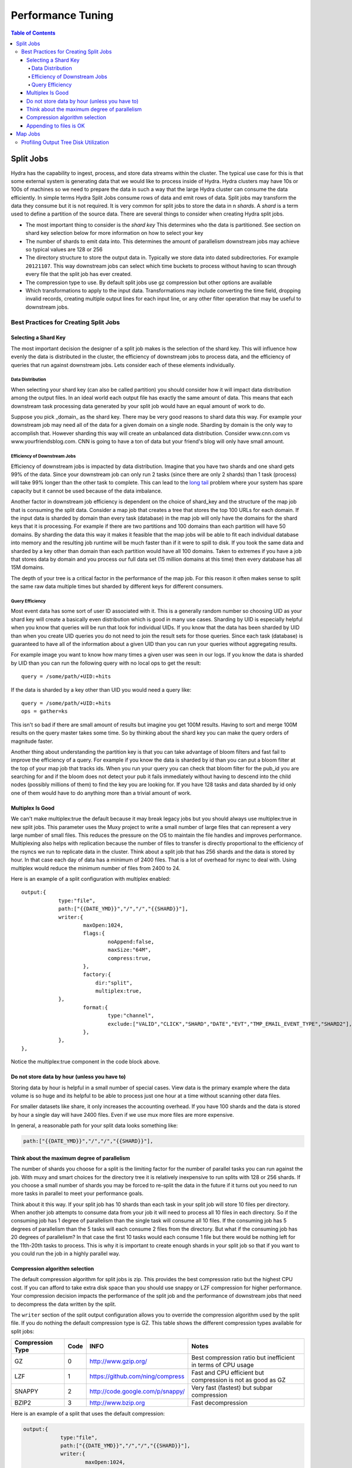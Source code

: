 .. Licensed under the Apache License, Version 2.0 (the "License");
   you may not use this file except in compliance with the License.
   You may obtain a copy of the License at

   http://www.apache.org/licenses/LICENSE-2.0

   Unless required by applicable law or agreed to in writing, software
   distributed under the License is distributed on an "AS IS" BASIS,
   WITHOUT WARRANTIES OR CONDITIONS OF ANY KIND, either express or
   implied.  See the License for the specific language governing
   permissions and limitations under the License.


.. _performance-tuning:

##################
Performance Tuning
##################

.. contents:: Table of Contents

**********
Split Jobs
**********

Hydra has the capability to ingest, process, and store data streams within the cluster.  The typical use case for this
is that some external system is generating data that we would like to process inside of Hydra.  Hydra clusters may have
10s or 100s of machines so we need to prepare the data in such a way that the large Hydra cluster can consume the data
efficiently.  In simple terms Hydra Split Jobs consume rows of data and emit rows of data.  Split jobs may transform
the data they consume but it is not required.  It is very common for split jobs to store the data in n *shards*.
A *shard* is a term used to define a partition of the source data.  There are several things to consider when
creating Hydra split jobs.

* The most important thing to consider is the *shard key* This determines who the data is partitioned. See section on shard key selection below for more information on how to select your key
* The number of shards to emit data into.  This determines the amount of parallelism downstream jobs may achieve so typical values are 128 or 256
* The directory structure to store the output data in.  Typically we store data into dated subdirectories. For example ``20121107``.  This way downstream jobs can select which time buckets to process without having to scan through every file that the split job has ever created.
* The compression type to use.  By default split jobs use gz compression but other options are available
* Which transformations to apply to the input data.  Transformations may include converting the time field, dropping invalid records, creating multiple output lines for each input line, or any other filter operation that may be useful to downstream jobs.

======================================
Best Practices for Creating Split Jobs
======================================

---------------------
Selecting a Shard Key
---------------------

The most important decision the designer of a split job makes is the selection of the shard key. This will influence
how evenly the data is distributed in the cluster, the efficiency of downstream jobs to process data, and the
efficiency of queries that run against downstream jobs.  Lets consider each of these elements individually.

^^^^^^^^^^^^^^^^^
Data Distribution
^^^^^^^^^^^^^^^^^

When selecting your shard key (can also be called partition) you should consider how it will impact data
distribution among the output files. In an ideal world each output file has exactly the same amount of data.
This means that each downstream task processing data generated by your split job would have an equal amount of work to do.

Suppose you pick _domain_ as the shard key.  There may be very good reasons to shard data this way. For example your
downstream job may need all of the data for a given domain on a single node.  Sharding by domain is the only
way to accomplish that.  However sharding this way will create an unbalanced data distribution.
Consider www.cnn.com vs www.yourfriendsblog.com.  CNN is going to have a ton of data but your friend's blog will only
have small amount.

^^^^^^^^^^^^^^^^^^^^^^^^^^^^^
Efficiency of Downstream Jobs
^^^^^^^^^^^^^^^^^^^^^^^^^^^^^

Efficiency of downstream jobs is impacted by data distribution.  Imagine that you have two shards and one shard gets
99% of the data.  Since your downstream job can only run 2 tasks (since there are only 2 shards) than 1 task (process)
will take 99% longer than the other task to complete.  This can lead to the `long tail`_
problem where your system has spare capacity but it cannot be used because of the data imbalance.

.. _long tail: http://en.wikipedia.org/wiki/Long_tail

Another factor in downstream job efficiency is dependent on the choice of shard_key and the structure of the map job
that is consuming the split data.  Consider a map job that creates a tree that stores the top 100 URLs for each domain.
If the input data is sharded by domain than every task (database) in the map job will only have the domains for the
shard keys that it is processing.  For example if there are two partitions and 100 domains than each partition will
have 50 domains.  By sharding the data this way it makes it feasible that the map jobs will be able to fit each
individual database into memory and the resulting job runtime will be much faster than if it were to spill to disk.
If you took the same data and sharded by a key other than domain than each partition would have all 100 domains.
Taken to extremes if you have a job that stores data by domain and you process our full data set (15 million domains
at this time) then every database has all 15M domains.

The depth of your tree is a critical factor in the performance of the map job.  For this reason it often makes sense
to split the same raw data multiple times but sharded by different keys for different consumers.

^^^^^^^^^^^^^^^^
Query Efficiency
^^^^^^^^^^^^^^^^

Most event data has some sort of user ID associated with it.  This is a generally random number so choosing UID as your shard key will create a
basically even distribution which is good in many use cases.  Sharding by UID is especially helpful when you know
that queries will be run that look for individual UIDs.  If you know that the data has been sharded by UID than when
you create UID queries you do not need to join the result sets for those queries.  Since each task (database) is
guaranteed to have all of the information about a given UID than you can run your queries without aggregating results.

For example image you want to know how many times a given user was seen in our logs.  If you know the data is sharded
by UID than you can run the following query with no local ops to get the result:

::

    query = /some/path/+UID:+hits
    
If the data is sharded by a key other than UID you would need a query like:

::

    query = /some/path/+UID:+hits
    ops = gather=ks

This isn't so bad if there are small amount of results but imagine you get 100M results.  Having to sort and merge
100M results on the query master takes some time.  So by thinking about the shard key you can make the query
orders of magnitude faster.

Another thing about understanding the partition key is that you can take advantage of bloom filters and fast fail to
improve the efficiency of a query.  For example if you know the data is sharded by id than you can put a
bloom filter at the top of your map job that tracks ids.  When you run your query you can check that bloom filter
for the pub_id you are searching for and if the bloom does not detect your pub it fails immediately without having to
descend into the child nodes (possibly millions of them) to find the key you are looking for.  If you have 128 tasks
and data sharded by id only one of them would have to do anything more than a trivial amount of work.

-----------------
Multiplex Is Good
-----------------

We can't make multiplex:true the default because it may break legacy jobs
but you should always use multiplex:true in new split jobs.  This parameter
uses the Muxy project to write a small number of large files that can
represent a very large number of small files.  This reduces the pressure on
the OS to maintain the file handles and improves performance.  Multiplexing also
helps with replication because the number of files to transfer is
directly proportional to the efficiency of the rsyncs we run to
replicate data in the cluster.  Think about a split job that has 256 shards and the data is stored by hour.
In that case each day of data has a minimum of 2400 files.  That is a lot of overhead for rsync to deal with.
Using multiplex would reduce the minimum number of files from 2400 to 24.

Here is an example of a split configuration with multiplex enabled:

::

    output:{
		type:"file",
		path:["{{DATE_YMD}}","/","/","{{SHARD}}"],
		writer:{
			maxOpen:1024,
			flags:{
				noAppend:false,
				maxSize:"64M",
				compress:true,
			},
			factory:{
			    dir:"split",
			    multiplex:true,
	        },
			format:{
				type:"channel",
				exclude:["VALID","CLICK","SHARD","DATE","EVT","TMP_EMAIL_EVENT_TYPE","SHARD2"],
			},
		},
    },

Notice the multiplex:true component in the code block above.

----------------------------------------------
Do not store data by hour (unless you have to)
----------------------------------------------

Storing data by hour is helpful in a small number of special cases.
View data is the primary example where the data volume is so huge and
its helpful to be able to process just one hour at a time without
scanning other data files.

For smaller datasets like share, it only increases the accounting
overhead.  If you have 100 shards and the data is stored by hour a
single day will have 2400 files.  Even if we use mux more files are
more expensive.  

In general, a reasonable path for your split data looks something like:

.. code-block:: javascript

    path:["{{DATE_YMD}}","/","/","{{SHARD}}"],

---------------------------------------------
Think about the maximum degree of parallelism
---------------------------------------------

The number of shards you choose for a split is the limiting factor for
the number of parallel tasks you can run against the job.  With muxy
and smart choices for the directory tree it is relatively inexpensive to
run splits with 128 or 256 shards.   If you choose a small number of
shards you may be forced to re-split the data in the future if it
turns out you need to run more tasks in parallel to meet your
performance goals.

Think about it this way.  If your split job has 10 shards than each task in your split job will store 10 files per
directory.  When another job attempts to consume data from your job it will need to process all 10 files in each
directory.  So if the consuming job has 1 degree of parallelism than the single task will consume all 10 files.
If the consuming job has 5 degrees of parallelism than the 5 tasks will each consume 2 files from the directory.
But what if the consuming job has 20 degrees of parallelism?  In that case the first 10 tasks would each consume 1 file
but there would be nothing left for the 11th-20th tasks to process.  This is why it is important to create enough
shards in your split job so that if you want to you could run the job in a highly parallel way.

-------------------------------
Compression algorithm selection
-------------------------------

The default compression algorithm for split jobs is zip.  This
provides the best compression ratio but the highest CPU cost.  If you
can afford to take extra disk space than you should use snappy or LZF
compression for higher performance.  Your compression decision impacts
the performance of the split job and the performance of downstream
jobs that need to decompress the data written by the split.

The ``writer`` section of the split output configuration allows you to override the compression algorithm used by the
split file.  If you do nothing the default compression type is GZ.  This table shows the different compression
types available for split jobs:

================  ====  ================================   =============================================================
Compression Type  Code  INFO                               Notes
================  ====  ================================   =============================================================
GZ                0     http://www.gzip.org/               Best compression ratio but inefficient in terms of CPU usage
LZF               1     https://github.com/ning/compress   Fast and CPU efficient but compression is not as good as GZ
SNAPPY            2     http://code.google.com/p/snappy/   Very fast (fastest) but subpar compression
BZIP2             3     http://www.bzip.org                Fast decompression
================  ====  ================================   =============================================================

Here is an example of a split that uses the default compression:

.. code-block:: javascript

    output:{
		type:"file",
		path:["{{DATE_YMD}}","/","/","{{SHARD}}"],
		writer:{
			maxOpen:1024,
			flags:{
				noAppend:false,
				maxSize:"64M",
				compress:true,
			},
			factory:{
			    dir:"split",
			    multiplex:true,
	        },
			format:{
				type:"channel",
				exclude:["VALID","CLICK","SHARD","DATE","EVT","TMP_EMAIL_EVENT_TYPE","SHARD2"],
			},
		},
    },
    
And here is an example of the same split configuration but this one uses LZF:

.. code-block:: javascript

    output:{
		type:"file",
		path:["{{DATE_YMD}}","/","/","{{SHARD}}"],
		writer:{
			maxOpen:1024,
			flags:{
				noAppend:false,
				maxSize:"64M",
				compress:true,
				compressType:1,
			},
			factory:{
			    dir:"split",
			    multiplex:true,
	        },
			format:{
				type:"channel",
				exclude:["VALID","CLICK","SHARD","DATE","EVT","TMP_EMAIL_EVENT_TYPE","SHARD2"],
			},
		},
    },

------------------------
Appending to files is OK
------------------------

For a time it was recommended that split jobs use noAppend:true.  Now there is only one use case where this is required.
That is when we need to guarantee that generated files will never change.  This is the case when
we create data files for consumption by third parties.  They need to know that once they've downloaded a file they
never need to do so again.  In other other cases noAppend:false should be used.  This means that if new data is
received at a later time to the same output location then data is appended to the existing
file rather than creating a new file.  This prevents the explosion in the number of files maintained and makes
the entire system more efficient.  It used to be the case that we wanted to avoid scanning through very large files
to find a small amount of new data at the end of it but with mux that is no longer a problem.

********
Map Jobs
********

======================================
Profiling Output Tree Disk Utilization
======================================

There is a type of hydra job named the "treestats" job type that can be used to profile disk
utilization of a map job's output tree. A treestats job traverses over the tree output of
another job and generate disk usage statistics of the input tree. The job has a required
parameter "input" which specifies the job ID of the input job. A treestats job is designed to run
on a single node. If you allocate multiple nodes for the job only the first node will perform
a traversal.

The treestats job has the requirement that it must run on a minion that includes a
tree from the input job. You will likely need to force this job to run on a specific minion.
This can be specified by the notation '// hosts: "hostUUID"' at the top of the job configuration

Here is an example of a treestats job:

::

    //hosts: "eee19db4-f5f9-4420-9c36-64292825116b"
    {
        type : "treestats",
        input : "fbdc5a6c-b73c-4c09-9789-8be9072b4fff"
    }

The default job configuration is to iterate over a representative sample of
the input tree. The job parameters "children" and "sampleRate" control the sampling behavior.
At any level of the tree if the level has fewer than
"children" nodes then all the nodes of that level are visited.
If the level has more than "children" child nodes then sampling is performed.
The sampling will select one page out of every "sampleRate" pages.
Note that sampling is performed on a per-page basis and not a per-node basis.
(A page is a collection of nodes stored together on disk). The default
values for "children" and "sampleRate" are both 100.
Setting the sampleRate to one will disable the sampling behavior.

In the output tree the node property "count" has been used to store disk usage
statistics in bytes. For each node in the input tree that was sampled, there will
be a corresponding node in the output tree with three child nodes: "node", "children",
and "histograms". "node" contains information pertaining to the individual nodes.
"children" contains information regarding the children nodes from the input job.
And "histograms" contains histogram information that summarizes all the children
nodes. Within the "histograms" node there is a child "attachments" that
contains information for each data attachment that appears in the child nodes.

Below are some queries run on the job "ldq10 audience planner map" in the test cluster ldm15d.

One query to retrieve the total number of bytes sampled by the treestats job:

::

    query: /children:+count
    rops: title=total

+-----------+
|total      |
+===========+
|685,913,790|
+-----------+

Another query to retrieve the byte utilization of data attachments within the tree:

::

    query: /children/redirector/children/ymd/children/*/children/*/children/*/children/*/children/*/children/*/node/attachments/+:+count
    rops: sort=0:k:d;merge=ks;title=name,size

=========== ===========
name        size
=========== ===========
uid	        243,904,378
searchterms	35,268,224
refdom	    9,188,505
rawterms	36,424,426
=========== ===========

From these queries we know that all the data attachments named "uid" consume one-third of the total space
of the tree. More information about the "treestats" job type can be found :user-reference:`here <com/addthis/hydra/task/treestats/TreeStatisticsJob.html>`.
